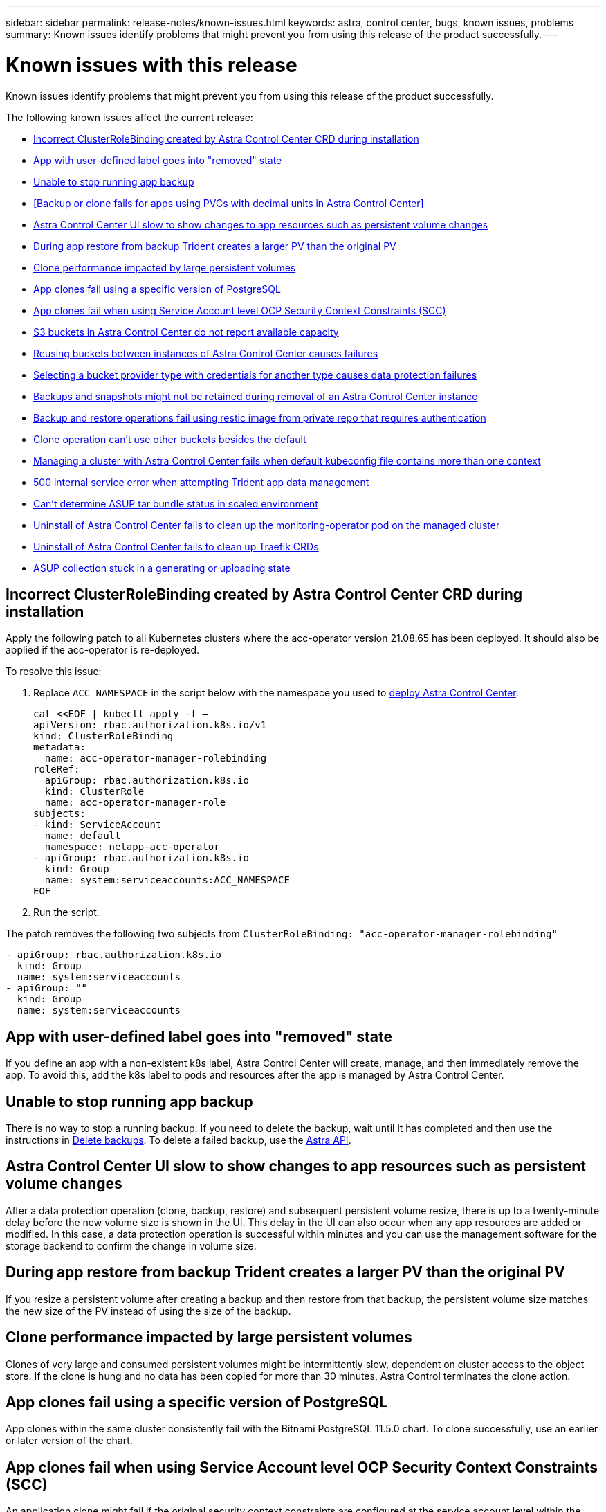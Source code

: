 ---
sidebar: sidebar
permalink: release-notes/known-issues.html
keywords: astra, control center, bugs, known issues, problems
summary: Known issues identify problems that might prevent you from using this release of the product successfully.
---

= Known issues with this release
:hardbreaks:
:icons: font
:imagesdir: ../media/release-notes/

Known issues identify problems that might prevent you from using this release of the product successfully.

The following known issues affect the current release:
//NOTE: For known issues specific to Astra Data Store when managed by Astra Control Center, see xxxx.

* <<Incorrect ClusterRoleBinding created by Astra Control Center CRD during installation>>
* <<App with user-defined label goes into "removed" state>>
* <<Unable to stop running app backup>>
* <<Backup or clone fails for apps using PVCs with decimal units in Astra Control Center>>
* <<Astra Control Center UI slow to show changes to app resources such as persistent volume changes>>
* <<During app restore from backup Trident creates a larger PV than the original PV>>
* <<Clone performance impacted by large persistent volumes>>
* <<App clones fail using a specific version of PostgreSQL>>
* <<App clones fail when using Service Account level OCP Security Context Constraints (SCC)>>
* <<S3 buckets in Astra Control Center do not report available capacity>>
* <<Reusing buckets between instances of Astra Control Center causes failures>>
* <<Selecting a bucket provider type with credentials for another type causes data protection failures>>
* <<Backups and snapshots might not be retained during removal of an Astra Control Center instance>>
* <<Backup and restore operations fail using restic image from private repo that requires authentication>>
* link:known-issues.html#clone-operation-cant-use-other-buckets-besides-the-default[Clone operation can't use other buckets besides the default]
* <<Managing a cluster with Astra Control Center fails when default kubeconfig file contains more than one context>>
* <<500 internal service error when attempting Trident app data management>>
* link:known-issues.html#cant-determine-asup-tar-bundle-status-in-scaled-environment[Can't determine ASUP tar bundle status in scaled environment]
* <<Uninstall of Astra Control Center fails to clean up the monitoring-operator pod on the managed cluster>>
* <<Uninstall of Astra Control Center fails to clean up Traefik CRDs>>
* <<ASUP collection stuck in a generating or uploading state>>

== Incorrect ClusterRoleBinding created by Astra Control Center CRD during installation
//ASTRACTL-11352/DOC-3726
Apply the following patch to all Kubernetes clusters where the acc-operator version 21.08.65 has been deployed. It should also be applied if the acc-operator is re-deployed.

To resolve this issue:

. Replace `ACC_NAMESPACE` in the script below with the namespace you used to link:../get-started/install_acc.html#configure-the-astra-control-center-operator[deploy Astra Control Center].
+
[source,cli]
----
cat <<EOF | kubectl apply -f –
apiVersion: rbac.authorization.k8s.io/v1
kind: ClusterRoleBinding
metadata:
  name: acc-operator-manager-rolebinding
roleRef:
  apiGroup: rbac.authorization.k8s.io
  kind: ClusterRole
  name: acc-operator-manager-role
subjects:
- kind: ServiceAccount
  name: default
  namespace: netapp-acc-operator
- apiGroup: rbac.authorization.k8s.io
  kind: Group
  name: system:serviceaccounts:ACC_NAMESPACE
EOF
----

. Run the script.

The patch removes the following two subjects from `ClusterRoleBinding: "acc-operator-manager-rolebinding"`

----
- apiGroup: rbac.authorization.k8s.io
  kind: Group
  name: system:serviceaccounts
- apiGroup: ""
  kind: Group
  name: system:serviceaccounts
----

== App with user-defined label goes into "removed" state
// ASTRACTL-9643
If you define an app with a non-existent k8s label, Astra Control Center will create, manage, and then immediately remove the app. To avoid this, add the k8s label to pods and resources after the app is managed by Astra Control Center.

== Unable to stop running app backup
// DOC-3552/ASTRACTL-9586/DOC-3894/ASTRACTL-13029
There is no way to stop a running backup. If you need to delete the backup, wait until it has completed and then use the instructions in link:../use/protect-apps.html#delete-backups[Delete backups]. To delete a failed backup, use the link:https://docs.netapp.com/us-en/astra-automation/index.html[Astra API^].

== Astra Control Center UI slow to show changes to app resources such as persistent volume changes
// DOC-3563/ASTRACTL-9560/ASTRACTL-9540/AD AH
After a data protection operation (clone, backup, restore) and subsequent persistent volume resize, there is up to a twenty-minute delay before the new volume size is shown in the UI. This delay in the UI can also occur when any app resources are added or modified. In this case, a data protection operation is successful within minutes and you can use the management software for the storage backend to confirm the change in volume size.

== During app restore from backup Trident creates a larger PV than the original PV
// DOC-3562/ASTRACTL-9560
If you resize a persistent volume after creating a backup and then restore from that backup, the persistent volume size matches the new size of the PV instead of using the size of the backup.

== Clone performance impacted by large persistent volumes
//from ACS repo
Clones of very large and consumed persistent volumes might be intermittently slow, dependent on cluster access to the object store. If the clone is hung and no data has been copied for more than 30 minutes, Astra Control terminates the clone action.

== App clones fail using a specific version of PostgreSQL
//DOC-3543/ASTRACTL-9408
App clones within the same cluster consistently fail with the Bitnami PostgreSQL 11.5.0 chart. To clone successfully, use an earlier or later version of the chart.

== App clones fail when using Service Account level OCP Security Context Constraints (SCC)
//ASTRACTL-10060/DOC-3594
An application clone might fail if the original security context constraints are configured at the service account level within the namespace on the OCP cluster. When the application clone fails, it appears in the Managed Applications area in Astra Control Center with status `Removed`. See the https://kb.netapp.com/Advice_and_Troubleshooting/Cloud_Services/Astra/Application_clone_is_failing_for_an_application_in_Astra_Control_Center[knowledgebase article] for more information.

== S3 buckets in Astra Control Center do not report available capacity
// DOC-3561/ASTRACTL-9425
Before backing up or cloning apps managed by Astra Control Center, check bucket information in the ONTAP or StorageGRID management system.

== Reusing buckets between instances of Astra Control Center causes failures
// ASTRACTL-9296 (Low probability)/ASTRACTL-9837/DOC-3575
If you try to reuse a bucket used by another or previous installation of Astra Control Center, backup and restore will fail. You must use a different bucket or completely clean out the previously used bucket. You can't share buckets between instances of Astra Control Center.

== Selecting a bucket provider type with credentials for another type causes data protection failures
//DOC-3560/ASTRACTL-9574
When you add a bucket, select the correct bucket provider type with credentials that are correct for that provider. For example, the UI accepts NetApp ONTAP S3 as the type with StorageGRID credentials; however, this will cause all future app backups and restores using this bucket to fail.

== Backups and snapshots might not be retained during removal of an Astra Control Center instance
//AD AH review
If you have an evaluation license, be sure you store your account ID to avoid data loss in the event of Astra Control Center failure if you are not sending ASUPs.

== Backup and restore operations fail using restic image from private repo that requires authentication
//DOC-3913/ASTRACTL-12528/PI4
Astra Control Center does not support the ability to pull images from a private repository that requires authentication. To avoid failed backups and restores, you need to perform one of the following workarounds:

* Manually pull the restic image into your k8s app cluster. After the restic image is on the cluster, backup and restore operations will use that image instead of pulling the image from repository again.
* You can push the restic image into a repository that does not need authentication to pull images and update your deployment.

== Clone operation can't use other buckets besides the default
//DOC-3595/ASTRACTL-10071
During an app backup or app restore, you can optionally specify a bucket ID. An app clone operation, however, always uses the default bucket that has been defined. There is no option to change buckets for a clone. If you want control over which bucket is used, you can either link:../use/manage-buckets.html#edit-a-bucket[change the bucket default] or do a link:../use/protect-apps.html#create-a-backup[backup] followed by a link:../use/restore-apps.html[restore] separately.

== Managing a cluster with Astra Control Center fails when default kubeconfig file contains more than one context
//ASTRACTL-8872/DOC-3612
You cannot use a kubeconfig with more than one cluster and context in it. See the link:https://kb.netapp.com/Advice_and_Troubleshooting/Cloud_Services/Astra/Managing_cluster_with_Astra_Control_Center_may_fail_when_using_default_kubeconfig_file_contains_more_than_one_context[knowledgebase article] for more information.

== 500 internal service error when attempting Trident app data management
//DOC-3903/ASTRA-13162
If Trident on an app cluster goes offline (and is brought back online) and 500 internal service errors are encountered when attempting app data management, restart all of the k8s nodes in the app cluster to restore functionality.

== Can't determine ASUP tar bundle status in scaled environment
//DOC-3602/ASTRACTL-10186//AD AH
During ASUP collection, the status of the bundle in the UI is reported as either `collecting` or `done`. Collection can take up to an hour for large environments. During ASUP download the network file transfer speed for the bundle might be insufficient, and the download might time out after 15 minutes without any indication in the UI. Download issues depend on the size of the ASUP, the scaled cluster size, and if collection time goes beyond the seven day limit.

== Uninstall of Astra Control Center fails to clean up the monitoring-operator pod on the managed cluster
//DOC-3530/ASTRACTL-9496
If you did not unmanage your clusters before you uninstalled Astra Control Center, you can manually delete the pods in the netapp-monitoring namespace and the namespace with the following commands:

.Steps
. Delete `acc-monitoring` agent:
+
----
oc delete agents acc-monitoring -n netapp-monitoring
----
Result:
+
----
agent.monitoring.netapp.com "acc-monitoring" deleted
----
. Delete the namespace:
+
----
oc delete ns netapp-monitoring
----
Result:
+
----
namespace "netapp-monitoring" deleted
----
. Confirm resources removed:
+
----
oc get pods -n netapp-monitoring
----
Result:
+
----
No resources found in netapp-monitoring namespace.
----
. Confirm monitoring agent removed:
+
----
oc get crd|grep agent
----
+
Sample result:
+
----
agents.monitoring.netapp.com                     2021-07-21T06:08:13Z
----

. Delete custom resource definition (CRD) information:
+
----
oc delete crds agents.monitoring.netapp.com
----
+
Result:
+
----
customresourcedefinition.apiextensions.k8s.io "agents.monitoring.netapp.com" deleted
----

== Uninstall of Astra Control Center fails to clean up Traefik CRDs
//ASTRACTL-9180/DOC-3630
You can manually delete the Traefik CRDs:

.Steps
. Confirm which CRDs were not deleted by the uninstall process:
+
----
kubectl get crds |grep -E 'traefik'
----
+
Response
+
----
ingressroutes.traefik.containo.us             2021-06-23T23:29:11Z
ingressroutetcps.traefik.containo.us          2021-06-23T23:29:11Z
ingressrouteudps.traefik.containo.us          2021-06-23T23:29:12Z
middlewares.traefik.containo.us               2021-06-23T23:29:12Z
serverstransports.traefik.containo.us         2021-06-23T23:29:13Z
tlsoptions.traefik.containo.us                2021-06-23T23:29:13Z
tlsstores.traefik.containo.us                 2021-06-23T23:29:14Z
traefikservices.traefik.containo.us           2021-06-23T23:29:15Z
----

. Delete the CRDs:
+
----
kubectl delete crd ingressroutes.traefik.containo.us ingressroutetcps.traefik.containo.us ingressrouteudps.traefik.containo.us middlewares.traefik.containo.us serverstransports.traefik.containo.us tlsoptions.traefik.containo.us tlsstores.traefik.containo.us traefikservices.traefik.containo.us
----

== ASUP collection stuck in a generating or uploading state
//DOC-3813/ASTRACTL-12325
If an ASUP pod is killed or restarted, an ASUP collection might become stuck in a generating or uploading state. Perform the following link:https://docs.netapp.com/us-en/astra-automation/index.html[Astra Control REST API] call to initiate manual collection again:

[cols="25,75"*,options="header"]
|===
|HTTP method
|Path
|POST
|/accounts/{accountID}/core/v1/asups
|===

NOTE: This API workaround works only if performed more than 10 minutes after ASUP is started.

== Find more information

* link:../release-notes/known-limitations.html[Known limitations for this release]
